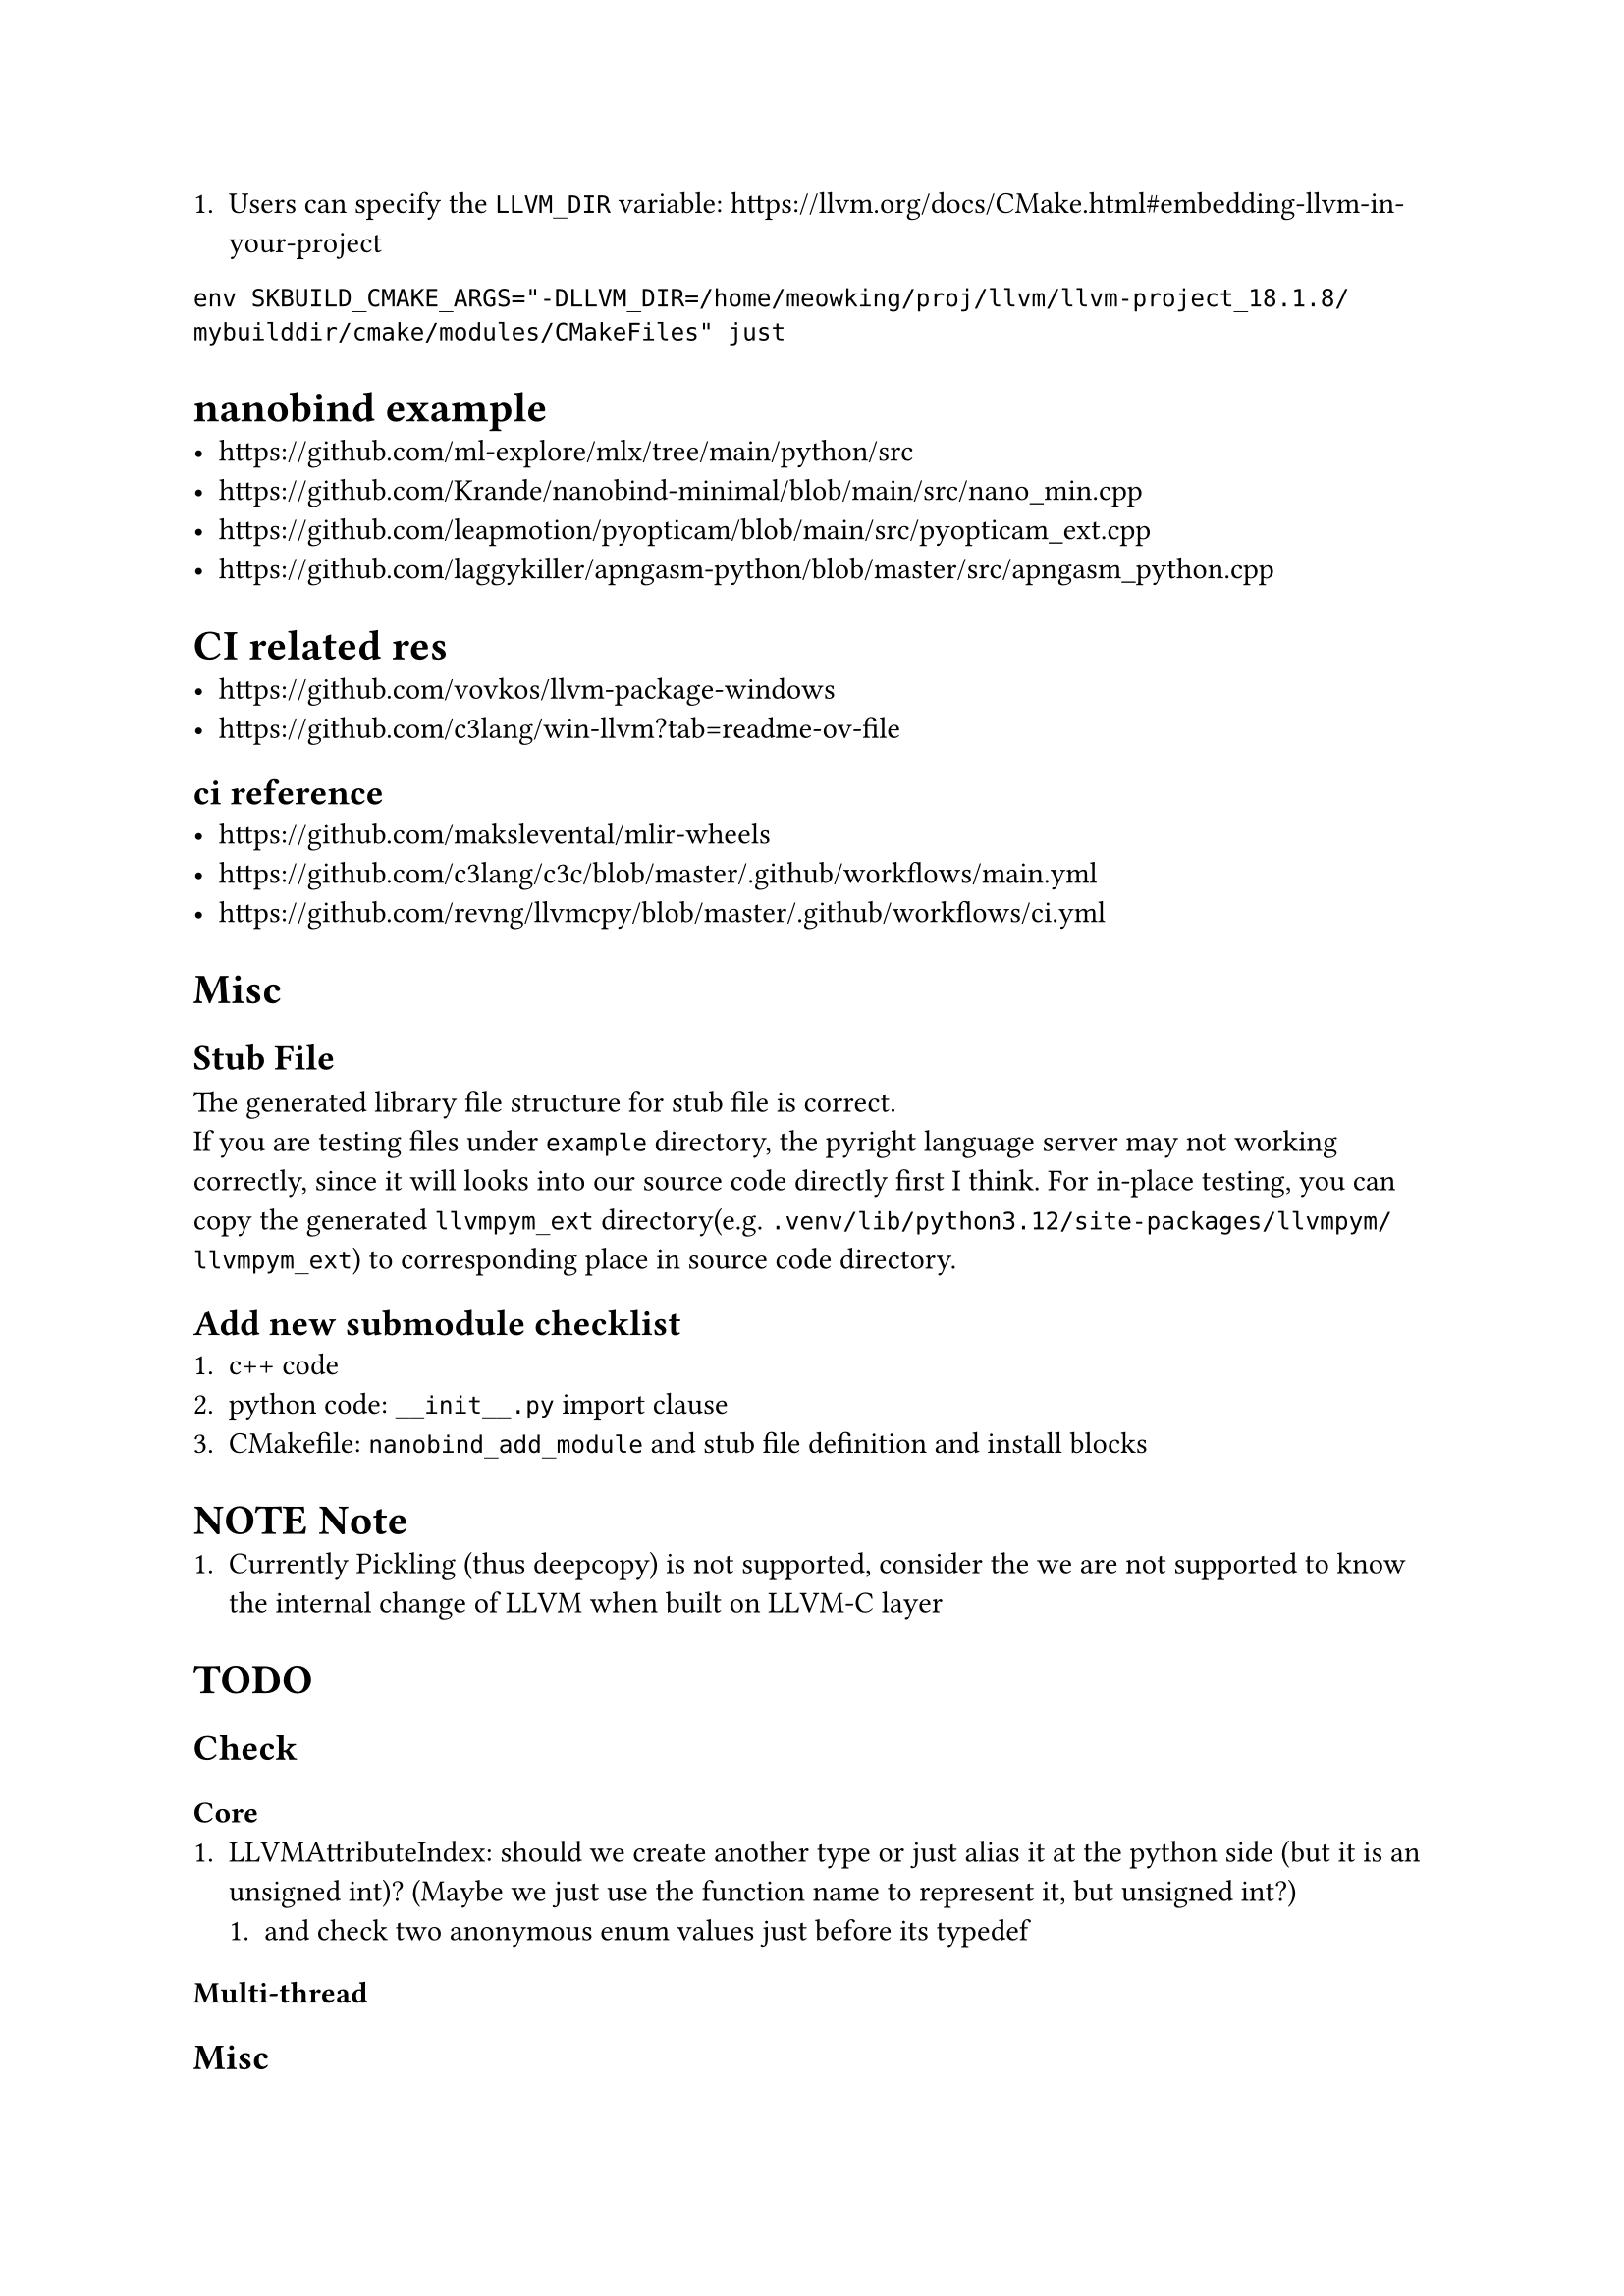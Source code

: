 + Users can specify the `LLVM_DIR` variable: https://llvm.org/docs/CMake.html#embedding-llvm-in-your-project
`env SKBUILD_CMAKE_ARGS="-DLLVM_DIR=/home/meowking/proj/llvm/llvm-project_18.1.8/mybuilddir/cmake/modules/CMakeFiles" just`

= nanobind example
- https://github.com/ml-explore/mlx/tree/main/python/src
- https://github.com/Krande/nanobind-minimal/blob/main/src/nano_min.cpp
- https://github.com/leapmotion/pyopticam/blob/main/src/pyopticam_ext.cpp
- https://github.com/laggykiller/apngasm-python/blob/master/src/apngasm_python.cpp

= CI related res
- https://github.com/vovkos/llvm-package-windows
- https://github.com/c3lang/win-llvm?tab=readme-ov-file
== ci reference
- https://github.com/makslevental/mlir-wheels
- https://github.com/c3lang/c3c/blob/master/.github/workflows/main.yml
- https://github.com/revng/llvmcpy/blob/master/.github/workflows/ci.yml


= Misc
== Stub File
The generated library file structure for stub file is correct. \
If you are testing files under `example` directory, the pyright language server
may not working correctly, since it will looks into our source code directly
first I think. For in-place testing, you can copy the generated `llvmpym_ext`
directory(e.g. `.venv/lib/python3.12/site-packages/llvmpym/llvmpym_ext`) to corresponding place in source code directory.

== Add new submodule checklist
1. c++ code
2. python code: `__init__.py` import clause
3. CMakefile: `nanobind_add_module` and stub file definition and install blocks


= NOTE Note
+ Currently Pickling (thus deepcopy) is not supported, consider the we are not supported to know the internal change of LLVM when built on LLVM-C layer

= TODO
== Check
=== Core
+ LLVMAttributeIndex: should we create another type or just alias it at the python side (but it is an unsigned int)? (Maybe we just use the function name to represent it, but unsigned int?)
    + and check two anonymous enum values just before its typedef
    
=== Multi-thread


== Misc
- Doc: if document has `@see LLVMContext::setYieldCallback()`, then we need to also include documents for that function (in C++ header)
- TODO change all possible unsigned return value into corresponding enum type
    - also parameter (like `kindID`?)
- Add cache to object properties

== More Python Style
1. iterator: next, prev ?
2. `with` clause
3. More see mlir python binding (doc & c++ code )
4. default value for function parameters (like name default to empty string)

=== Python methods:
+ `__eq__`
+ `__hash__`
+ `__str__`
+ `__repr__` (TODO subclasses for type, value)
+ with clause: `__enter__` and `__exit__`




= Example
== Example custom initiator
```cpp
.def("__init__",
     [](PyContext *t, PyContext &&other) {
       new (t) PyContext(std::move(other));
     });
```
